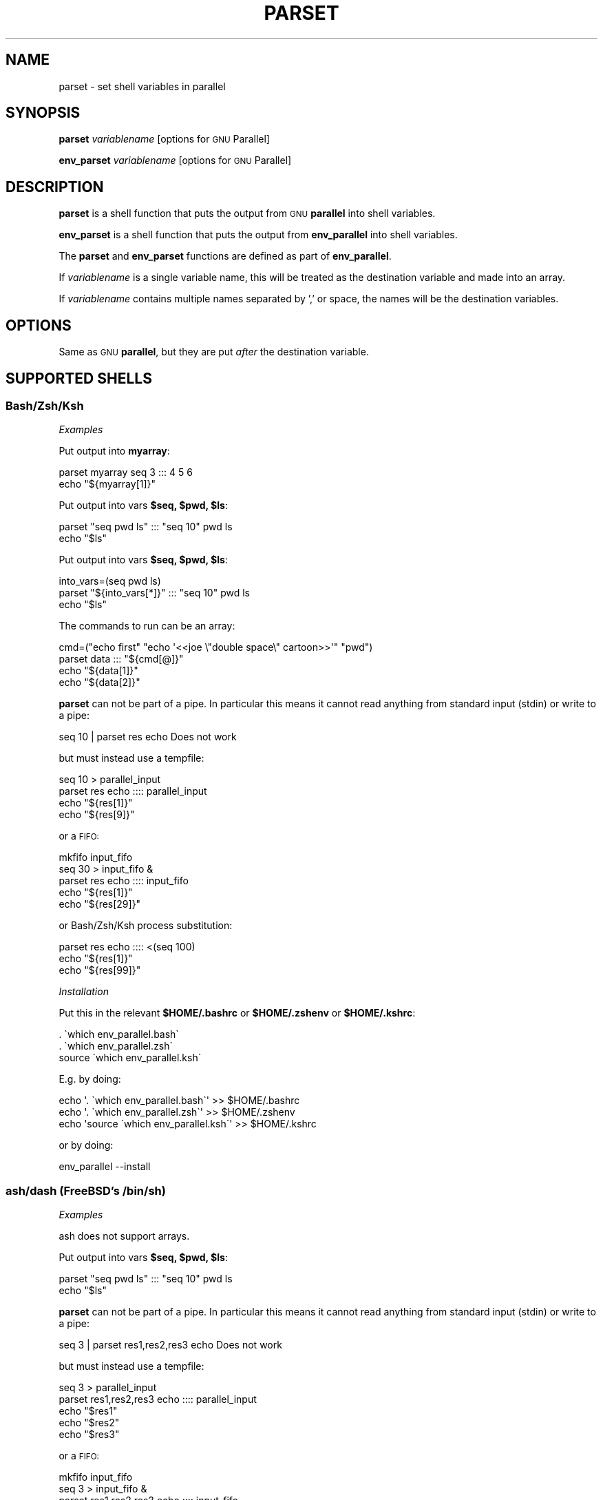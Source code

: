 .\" Automatically generated by Pod::Man 2.28 (Pod::Simple 3.32)
.\"
.\" Standard preamble:
.\" ========================================================================
.de Sp \" Vertical space (when we can't use .PP)
.if t .sp .5v
.if n .sp
..
.de Vb \" Begin verbatim text
.ft CW
.nf
.ne \\$1
..
.de Ve \" End verbatim text
.ft R
.fi
..
.\" Set up some character translations and predefined strings.  \*(-- will
.\" give an unbreakable dash, \*(PI will give pi, \*(L" will give a left
.\" double quote, and \*(R" will give a right double quote.  \*(C+ will
.\" give a nicer C++.  Capital omega is used to do unbreakable dashes and
.\" therefore won't be available.  \*(C` and \*(C' expand to `' in nroff,
.\" nothing in troff, for use with C<>.
.tr \(*W-
.ds C+ C\v'-.1v'\h'-1p'\s-2+\h'-1p'+\s0\v'.1v'\h'-1p'
.ie n \{\
.    ds -- \(*W-
.    ds PI pi
.    if (\n(.H=4u)&(1m=24u) .ds -- \(*W\h'-12u'\(*W\h'-12u'-\" diablo 10 pitch
.    if (\n(.H=4u)&(1m=20u) .ds -- \(*W\h'-12u'\(*W\h'-8u'-\"  diablo 12 pitch
.    ds L" ""
.    ds R" ""
.    ds C` ""
.    ds C' ""
'br\}
.el\{\
.    ds -- \|\(em\|
.    ds PI \(*p
.    ds L" ``
.    ds R" ''
.    ds C`
.    ds C'
'br\}
.\"
.\" Escape single quotes in literal strings from groff's Unicode transform.
.ie \n(.g .ds Aq \(aq
.el       .ds Aq '
.\"
.\" If the F register is turned on, we'll generate index entries on stderr for
.\" titles (.TH), headers (.SH), subsections (.SS), items (.Ip), and index
.\" entries marked with X<> in POD.  Of course, you'll have to process the
.\" output yourself in some meaningful fashion.
.\"
.\" Avoid warning from groff about undefined register 'F'.
.de IX
..
.nr rF 0
.if \n(.g .if rF .nr rF 1
.if (\n(rF:(\n(.g==0)) \{
.    if \nF \{
.        de IX
.        tm Index:\\$1\t\\n%\t"\\$2"
..
.        if !\nF==2 \{
.            nr % 0
.            nr F 2
.        \}
.    \}
.\}
.rr rF
.\"
.\" Accent mark definitions (@(#)ms.acc 1.5 88/02/08 SMI; from UCB 4.2).
.\" Fear.  Run.  Save yourself.  No user-serviceable parts.
.    \" fudge factors for nroff and troff
.if n \{\
.    ds #H 0
.    ds #V .8m
.    ds #F .3m
.    ds #[ \f1
.    ds #] \fP
.\}
.if t \{\
.    ds #H ((1u-(\\\\n(.fu%2u))*.13m)
.    ds #V .6m
.    ds #F 0
.    ds #[ \&
.    ds #] \&
.\}
.    \" simple accents for nroff and troff
.if n \{\
.    ds ' \&
.    ds ` \&
.    ds ^ \&
.    ds , \&
.    ds ~ ~
.    ds /
.\}
.if t \{\
.    ds ' \\k:\h'-(\\n(.wu*8/10-\*(#H)'\'\h"|\\n:u"
.    ds ` \\k:\h'-(\\n(.wu*8/10-\*(#H)'\`\h'|\\n:u'
.    ds ^ \\k:\h'-(\\n(.wu*10/11-\*(#H)'^\h'|\\n:u'
.    ds , \\k:\h'-(\\n(.wu*8/10)',\h'|\\n:u'
.    ds ~ \\k:\h'-(\\n(.wu-\*(#H-.1m)'~\h'|\\n:u'
.    ds / \\k:\h'-(\\n(.wu*8/10-\*(#H)'\z\(sl\h'|\\n:u'
.\}
.    \" troff and (daisy-wheel) nroff accents
.ds : \\k:\h'-(\\n(.wu*8/10-\*(#H+.1m+\*(#F)'\v'-\*(#V'\z.\h'.2m+\*(#F'.\h'|\\n:u'\v'\*(#V'
.ds 8 \h'\*(#H'\(*b\h'-\*(#H'
.ds o \\k:\h'-(\\n(.wu+\w'\(de'u-\*(#H)/2u'\v'-.3n'\*(#[\z\(de\v'.3n'\h'|\\n:u'\*(#]
.ds d- \h'\*(#H'\(pd\h'-\w'~'u'\v'-.25m'\f2\(hy\fP\v'.25m'\h'-\*(#H'
.ds D- D\\k:\h'-\w'D'u'\v'-.11m'\z\(hy\v'.11m'\h'|\\n:u'
.ds th \*(#[\v'.3m'\s+1I\s-1\v'-.3m'\h'-(\w'I'u*2/3)'\s-1o\s+1\*(#]
.ds Th \*(#[\s+2I\s-2\h'-\w'I'u*3/5'\v'-.3m'o\v'.3m'\*(#]
.ds ae a\h'-(\w'a'u*4/10)'e
.ds Ae A\h'-(\w'A'u*4/10)'E
.    \" corrections for vroff
.if v .ds ~ \\k:\h'-(\\n(.wu*9/10-\*(#H)'\s-2\u~\d\s+2\h'|\\n:u'
.if v .ds ^ \\k:\h'-(\\n(.wu*10/11-\*(#H)'\v'-.4m'^\v'.4m'\h'|\\n:u'
.    \" for low resolution devices (crt and lpr)
.if \n(.H>23 .if \n(.V>19 \
\{\
.    ds : e
.    ds 8 ss
.    ds o a
.    ds d- d\h'-1'\(ga
.    ds D- D\h'-1'\(hy
.    ds th \o'bp'
.    ds Th \o'LP'
.    ds ae ae
.    ds Ae AE
.\}
.rm #[ #] #H #V #F C
.\" ========================================================================
.\"
.IX Title "PARSET 1"
.TH PARSET 1 "2018-03-22" "20180322" "parallel"
.\" For nroff, turn off justification.  Always turn off hyphenation; it makes
.\" way too many mistakes in technical documents.
.if n .ad l
.nh
.SH "NAME"
parset \- set shell variables in parallel
.SH "SYNOPSIS"
.IX Header "SYNOPSIS"
\&\fBparset\fR \fIvariablename\fR [options for \s-1GNU\s0 Parallel]
.PP
\&\fBenv_parset\fR \fIvariablename\fR [options for \s-1GNU\s0 Parallel]
.SH "DESCRIPTION"
.IX Header "DESCRIPTION"
\&\fBparset\fR is a shell function that puts the output from \s-1GNU
\&\s0\fBparallel\fR into shell variables.
.PP
\&\fBenv_parset\fR is a shell function that puts the output from
\&\fBenv_parallel\fR into shell variables.
.PP
The \fBparset\fR and \fBenv_parset\fR functions are defined as part of
\&\fBenv_parallel\fR.
.PP
If \fIvariablename\fR is a single variable name, this will be treated as
the destination variable and made into an array.
.PP
If \fIvariablename\fR contains multiple names separated by ',' or space,
the names will be the destination variables.
.SH "OPTIONS"
.IX Header "OPTIONS"
Same as \s-1GNU \s0\fBparallel\fR, but they are put \fIafter\fR the destination
variable.
.SH "SUPPORTED SHELLS"
.IX Header "SUPPORTED SHELLS"
.SS "Bash/Zsh/Ksh"
.IX Subsection "Bash/Zsh/Ksh"
\fIExamples\fR
.IX Subsection "Examples"
.PP
Put output into \fBmyarray\fR:
.PP
.Vb 2
\&  parset myarray seq 3 ::: 4 5 6
\&  echo "${myarray[1]}"
.Ve
.PP
Put output into vars \fB\f(CB$seq\fB, \f(CB$pwd\fB, \f(CB$ls\fB\fR:
.PP
.Vb 2
\&  parset "seq pwd ls" ::: "seq 10" pwd ls
\&  echo "$ls"
.Ve
.PP
Put output into vars \fB\f(CB$seq\fB, \f(CB$pwd\fB, \f(CB$ls\fB\fR:
.PP
.Vb 3
\&  into_vars=(seq pwd ls)
\&  parset "${into_vars[*]}" ::: "seq 10" pwd ls
\&  echo "$ls"
.Ve
.PP
The commands to run can be an array:
.PP
.Vb 4
\&  cmd=("echo first" "echo \*(Aq<<joe  \e"double  space\e"  cartoon>>\*(Aq" "pwd")
\&  parset data ::: "${cmd[@]}"
\&  echo "${data[1]}"
\&  echo "${data[2]}"
.Ve
.PP
\&\fBparset\fR can not be part of a pipe. In particular this means it
cannot read anything from standard input (stdin) or write to a pipe:
.PP
.Vb 1
\&  seq 10 | parset res echo Does not work
.Ve
.PP
but must instead use a tempfile:
.PP
.Vb 4
\&  seq 10 > parallel_input
\&  parset res echo :::: parallel_input
\&  echo "${res[1]}"
\&  echo "${res[9]}"
.Ve
.PP
or a \s-1FIFO:\s0
.PP
.Vb 5
\&  mkfifo input_fifo
\&  seq 30 > input_fifo &
\&  parset res echo :::: input_fifo
\&  echo "${res[1]}"
\&  echo "${res[29]}"
.Ve
.PP
or Bash/Zsh/Ksh process substitution:
.PP
.Vb 3
\&  parset res echo :::: <(seq 100)
\&  echo "${res[1]}"
\&  echo "${res[99]}"
.Ve
.PP
\fIInstallation\fR
.IX Subsection "Installation"
.PP
Put this in the relevant \fB\f(CB$HOME\fB/.bashrc\fR or \fB\f(CB$HOME\fB/.zshenv\fR or \fB\f(CB$HOME\fB/.kshrc\fR:
.PP
.Vb 3
\&  . \`which env_parallel.bash\`
\&  . \`which env_parallel.zsh\`
\&  source \`which env_parallel.ksh\`
.Ve
.PP
E.g. by doing:
.PP
.Vb 3
\&  echo \*(Aq. \`which env_parallel.bash\`\*(Aq >> $HOME/.bashrc
\&  echo \*(Aq. \`which env_parallel.zsh\`\*(Aq >> $HOME/.zshenv
\&  echo \*(Aqsource \`which env_parallel.ksh\`\*(Aq >> $HOME/.kshrc
.Ve
.PP
or by doing:
.PP
.Vb 1
\&  env_parallel \-\-install
.Ve
.SS "ash/dash (FreeBSD's /bin/sh)"
.IX Subsection "ash/dash (FreeBSD's /bin/sh)"
\fIExamples\fR
.IX Subsection "Examples"
.PP
ash does not support arrays.
.PP
Put output into vars \fB\f(CB$seq\fB, \f(CB$pwd\fB, \f(CB$ls\fB\fR:
.PP
.Vb 2
\&  parset "seq pwd ls" ::: "seq 10" pwd ls
\&  echo "$ls"
.Ve
.PP
\&\fBparset\fR can not be part of a pipe. In particular this means it
cannot read anything from standard input (stdin) or write to a pipe:
.PP
.Vb 1
\&  seq 3 | parset res1,res2,res3 echo Does not work
.Ve
.PP
but must instead use a tempfile:
.PP
.Vb 5
\&  seq 3 > parallel_input
\&  parset res1,res2,res3 echo :::: parallel_input
\&  echo "$res1"
\&  echo "$res2"
\&  echo "$res3"
.Ve
.PP
or a \s-1FIFO:\s0
.PP
.Vb 6
\&  mkfifo input_fifo
\&  seq 3 > input_fifo &
\&  parset res1,res2,res3 echo :::: input_fifo
\&  echo "$res1"
\&  echo "$res2"
\&  echo "$res3"
.Ve
.PP
\fIInstallation\fR
.IX Subsection "Installation"
.PP
Put the relevant one of these into \fB\f(CB$HOME\fB/.profile\fR:
.PP
.Vb 3
\&  . \`which env_parallel.sh\`
\&  . \`which env_parallel.ash\`
\&  . \`which env_parallel.dash\`
.Ve
.PP
E.g. by doing:
.PP
.Vb 1
\&  echo \*(Aq. \`which env_parallel.ash\`\*(Aq >> $HOME/.bashrc
.Ve
.PP
or by doing:
.PP
.Vb 1
\&  env_parallel \-\-install
.Ve
.SH "EXIT STATUS"
.IX Header "EXIT STATUS"
Same as \s-1GNU \s0\fBparallel\fR.
.SH "AUTHOR"
.IX Header "AUTHOR"
When using \s-1GNU \s0\fBparallel\fR for a publication please cite:
.PP
O. Tange (2011): \s-1GNU\s0 Parallel \- The Command-Line Power Tool, ;login:
The \s-1USENIX\s0 Magazine, February 2011:42\-47.
.PP
This helps funding further development; and it won't cost you a cent.
If you pay 10000 \s-1EUR\s0 you should feel free to use \s-1GNU\s0 Parallel without citing.
.PP
Copyright (C) 2007\-10\-18 Ole Tange, http://ole.tange.dk
.PP
Copyright (C) 2008,2009,2010 Ole Tange, http://ole.tange.dk
.PP
Copyright (C) 2010,2011,2012,2013,2014,2015,2016,2017,2018 Ole Tange,
http://ole.tange.dk and Free Software Foundation, Inc.
.SH "LICENSE"
.IX Header "LICENSE"
Copyright (C) 2016
Ole Tange and Free Software Foundation, Inc.
.PP
This program is free software; you can redistribute it and/or modify
it under the terms of the \s-1GNU\s0 General Public License as published by
the Free Software Foundation; either version 3 of the License, or
at your option any later version.
.PP
This program is distributed in the hope that it will be useful,
but \s-1WITHOUT ANY WARRANTY\s0; without even the implied warranty of
\&\s-1MERCHANTABILITY\s0 or \s-1FITNESS FOR A PARTICULAR PURPOSE. \s0 See the
\&\s-1GNU\s0 General Public License for more details.
.PP
You should have received a copy of the \s-1GNU\s0 General Public License
along with this program.  If not, see <http://www.gnu.org/licenses/>.
.SS "Documentation license I"
.IX Subsection "Documentation license I"
Permission is granted to copy, distribute and/or modify this documentation
under the terms of the \s-1GNU\s0 Free Documentation License, Version 1.3 or
any later version published by the Free Software Foundation; with no
Invariant Sections, with no Front-Cover Texts, and with no Back-Cover
Texts.  A copy of the license is included in the file fdl.txt.
.SS "Documentation license \s-1II\s0"
.IX Subsection "Documentation license II"
You are free:
.IP "\fBto Share\fR" 9
.IX Item "to Share"
to copy, distribute and transmit the work
.IP "\fBto Remix\fR" 9
.IX Item "to Remix"
to adapt the work
.PP
Under the following conditions:
.IP "\fBAttribution\fR" 9
.IX Item "Attribution"
You must attribute the work in the manner specified by the author or
licensor (but not in any way that suggests that they endorse you or
your use of the work).
.IP "\fBShare Alike\fR" 9
.IX Item "Share Alike"
If you alter, transform, or build upon this work, you may distribute
the resulting work only under the same, similar or a compatible
license.
.PP
With the understanding that:
.IP "\fBWaiver\fR" 9
.IX Item "Waiver"
Any of the above conditions can be waived if you get permission from
the copyright holder.
.IP "\fBPublic Domain\fR" 9
.IX Item "Public Domain"
Where the work or any of its elements is in the public domain under
applicable law, that status is in no way affected by the license.
.IP "\fBOther Rights\fR" 9
.IX Item "Other Rights"
In no way are any of the following rights affected by the license:
.RS 9
.IP "\(bu" 2
Your fair dealing or fair use rights, or other applicable
copyright exceptions and limitations;
.IP "\(bu" 2
The author's moral rights;
.IP "\(bu" 2
Rights other persons may have either in the work itself or in
how the work is used, such as publicity or privacy rights.
.RE
.RS 9
.RE
.IP "\fBNotice\fR" 9
.IX Item "Notice"
For any reuse or distribution, you must make clear to others the
license terms of this work.
.PP
A copy of the full license is included in the file as cc\-by\-sa.txt.
.SH "DEPENDENCIES"
.IX Header "DEPENDENCIES"
\&\fBparset\fR uses \s-1GNU \s0\fBparallel\fR.
.SH "SEE ALSO"
.IX Header "SEE ALSO"
\&\fBparallel\fR(1), \fBenv_parallel\fR(1), \fBbash\fR(1).
